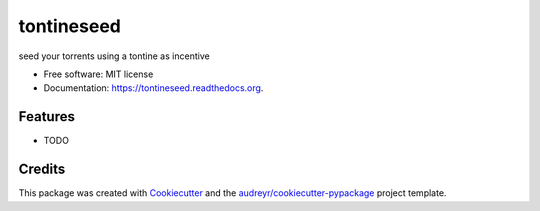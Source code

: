 ===============================
tontineseed
===============================

.. image:: https://img.shields.io/pypi/v/tontineseed.svg
        :target: https://pypi.python.org/pypi/tontineseed

.. image:: https://img.shields.io/travis/erik998/tontineseed.svg
        :target: https://travis-ci.org/erik998/tontineseed

.. image:: https://readthedocs.org/projects/tontineseed/badge/?version=latest
        :target: https://readthedocs.org/projects/tontineseed/?badge=latest
        :alt: Documentation Status


seed your torrents using a tontine as incentive

* Free software: MIT license
* Documentation: https://tontineseed.readthedocs.org.

Features
--------

* TODO

Credits
---------

This package was created with Cookiecutter_ and the `audreyr/cookiecutter-pypackage`_ project template.

.. _Cookiecutter: https://github.com/audreyr/cookiecutter
.. _`audreyr/cookiecutter-pypackage`: https://github.com/audreyr/cookiecutter-pypackage
